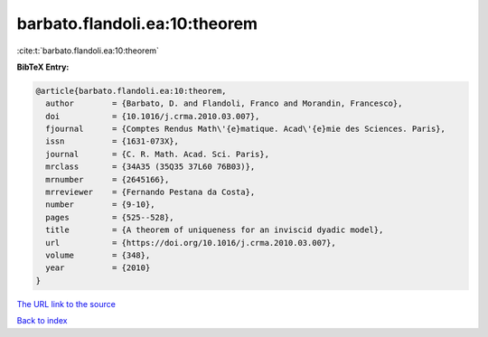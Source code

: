 barbato.flandoli.ea:10:theorem
==============================

:cite:t:`barbato.flandoli.ea:10:theorem`

**BibTeX Entry:**

.. code-block:: bibtex

   @article{barbato.flandoli.ea:10:theorem,
     author        = {Barbato, D. and Flandoli, Franco and Morandin, Francesco},
     doi           = {10.1016/j.crma.2010.03.007},
     fjournal      = {Comptes Rendus Math\'{e}matique. Acad\'{e}mie des Sciences. Paris},
     issn          = {1631-073X},
     journal       = {C. R. Math. Acad. Sci. Paris},
     mrclass       = {34A35 (35Q35 37L60 76B03)},
     mrnumber      = {2645166},
     mrreviewer    = {Fernando Pestana da Costa},
     number        = {9-10},
     pages         = {525--528},
     title         = {A theorem of uniqueness for an inviscid dyadic model},
     url           = {https://doi.org/10.1016/j.crma.2010.03.007},
     volume        = {348},
     year          = {2010}
   }
`The URL link to the source <https://doi.org/10.1016/j.crma.2010.03.007>`_


`Back to index <../By-Cite-Keys.html>`_
